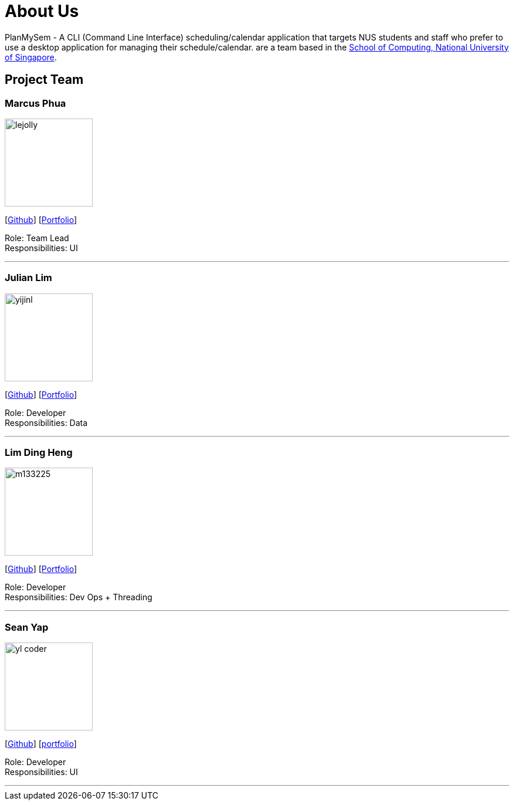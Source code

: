 = About Us
:site-section: AboutUs
:relfileprefix: team/
:imagesDir: images
:stylesDir: stylesheets

PlanMySem - A CLI (Command Line Interface) scheduling/calendar application that targets NUS students and staff who prefer to use a desktop application for managing their schedule/calendar.
 are a team based in the http://www.comp.nus.edu.sg[School of Computing, National University of Singapore].

== Project Team

=== Marcus Phua
image::lejolly.jpg[width="150", align="left"]
{empty}[https://github.com/marcus-pzj[Github]] [<<marcusphua#, Portfolio>>]

Role: Team Lead +
Responsibilities: UI

'''

=== Julian Lim
image::yijinl.jpg[width="150", align="left"]
{empty}[https://github.com/macchazuki[Github]] [<<julianlim#, Portfolio>>]

Role: Developer +
Responsibilities: Data

'''

=== Lim Ding Heng
image::m133225.jpg[width="150", align="left"]
{empty}[https://github.com/dingheng4448[Github]] [<<limdingheng#, Portfolio>>]

Role: Developer +
Responsibilities: Dev Ops + Threading

'''

=== Sean Yap
image::yl_coder.jpg[width="150", align="left"]
{empty}[https://github.com/seanieyap[Github]] [<<seanyap#, portfolio>>]

Role: Developer +
Responsibilities: UI

'''
